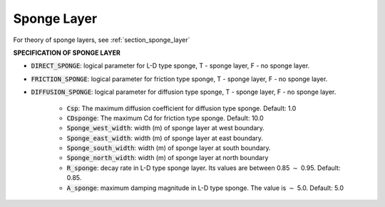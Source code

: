 .. _sponge_definition:

Sponge Layer
************

For theory of sponge layers, see :ref:`section_sponge_layer`

**SPECIFICATION OF SPONGE LAYER**
 
* :code:`DIRECT_SPONGE`: logical parameter for L-D type sponge, T - sponge layer, F - no sponge layer.
 
* :code:`FRICTION_SPONGE`: logical parameter for friction type sponge, T - sponge layer, F - no sponge layer.
 
* :code:`DIFFUSION_SPONGE`: logical parameter for diffusion type sponge, T - sponge layer, F - no sponge layer.
 
   * :code:`Csp`: The maximum diffusion coefficient for diffusion type sponge. Default: 1.0
 
   * :code:`CDsponge`: The maximum Cd for friction type sponge. Default: 10.0
 
   * :code:`Sponge_west_width`: width (m) of sponge layer at west boundary.

   * :code:`Sponge_east_width`:   width (m) of sponge layer at east boundary.

   * :code:`Sponge_south_width`: width (m) of sponge layer at south boundary.

   * :code:`Sponge_north_width`: width (m) of sponge layer at north boundary

   * :code:`R_sponge`: decay rate in L-D type sponge layer. Its values are between 0.85 :math:`\sim` 0.95. Default: 0.85.

   * :code:`A_sponge`: maximum damping magnitude in L-D type sponge. The value is :math:`\sim` 5.0. Default: 5.0



